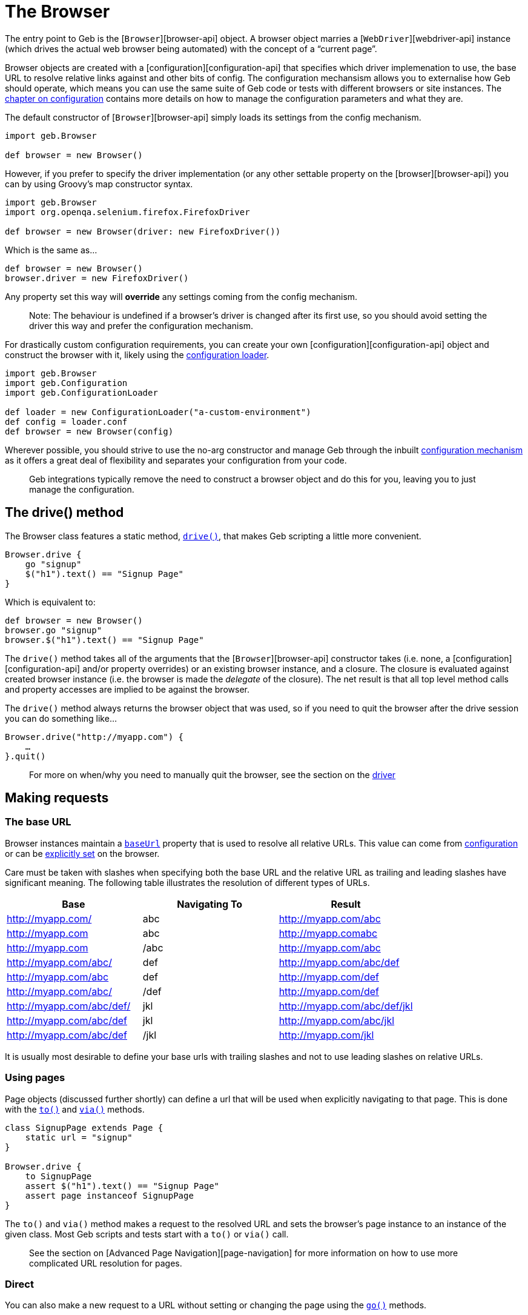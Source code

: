 = The Browser

The entry point to Geb is the [`Browser`][browser-api] object.
A browser object marries a [`WebDriver`][webdriver-api] instance (which drives the actual web browser being automated) with the concept of a “current page”.

Browser objects are created with a [configuration][configuration-api] that specifies which driver implemenation to use, the base URL to resolve relative links against and other bits of config. The configuration mechansism allows you to externalise how Geb should operate, which means you can use the same suite of Geb code or tests with different browsers or site instances. The link:configuration.html[chapter on configuration] contains more details on how to manage the configuration parameters and what they are.

The default constructor of [`Browser`][browser-api] simply loads its settings from the config mechanism.

----
import geb.Browser

def browser = new Browser()
----

However, if you prefer to specify the driver implementation (or any other settable property on the [browser][browser-api]) you can by using Groovy's map constructor syntax.

----
import geb.Browser
import org.openqa.selenium.firefox.FirefoxDriver

def browser = new Browser(driver: new FirefoxDriver())
----

Which is the same as…

----
def browser = new Browser()
browser.driver = new FirefoxDriver()
----

Any property set this way will *override* any settings coming from the config mechanism.

____

Note: The behaviour is undefined if a browser's driver is changed after its first use, so you should avoid setting the driver this way and prefer the configuration mechanism.

____

For drastically custom configuration requirements, you can create your own [configuration][configuration-api] object and construct the browser with it, likely using the link:api/geb/ConfigurationLoader.html[configuration loader].

----
import geb.Browser
import geb.Configuration
import geb.ConfigurationLoader

def loader = new ConfigurationLoader("a-custom-environment")
def config = loader.conf
def browser = new Browser(config)
----

Wherever possible, you should strive to use the no-arg constructor and manage Geb through the inbuilt link:configuration.html[configuration mechanism] as it offers a great deal of flexibility and separates your configuration from your code.

____

Geb integrations typically remove the need to construct a browser object and do this for you, leaving you to just manage the configuration.

____

== The drive() method

The Browser class features a static method, link:api/geb/Browser.html#drive(groovy.lang.Closure)[`drive()`], that makes Geb scripting a little more convenient.

----
Browser.drive {
    go "signup"
    $("h1").text() == "Signup Page"
}
----

Which is equivalent to:

----
def browser = new Browser()
browser.go "signup"
browser.$("h1").text() == "Signup Page"
----

The `drive()` method takes all of the arguments that the
[`Browser`][browser-api] constructor takes (i.e. none, a
[configuration][configuration-api] and/or property overrides) or an existing browser instance, and a
closure. The closure is evaluated against created browser instance (i.e. the browser is made the _delegate_ of the closure). The net result is that all top level method calls and property accesses are implied to be against the browser.

The `drive()` method always returns the browser object that was used, so if you need to quit the browser after the drive session you can do something like…

----
Browser.drive("http://myapp.com") {
    …
}.quit()
----

____

For more on when/why you need to manually quit the browser, see the section on the link:driver.html[driver]

____

== Making requests

=== The base URL

Browser instances maintain a link:api/geb/Browser.html#getBaseUrl()[`baseUrl`] property that is used to resolve all relative URLs.
This value can come from link:configuration.html#base_url[configuration] or can be
link:api/geb/Browser.html#setBaseUrl(java.lang.String)[explicitly set] on the browser.

Care must be taken with slashes when specifying both the base URL and the relative URL as trailing and leading slashes have significant meaning. The following table illustrates the resolution of different types of URLs.

|===
|Base |Navigating To |Result

|http://myapp.com/ |abc |http://myapp.com/abc
|http://myapp.com |abc |http://myapp.comabc
|http://myapp.com |/abc |http://myapp.com/abc
|http://myapp.com/abc/ |def |http://myapp.com/abc/def
|http://myapp.com/abc |def |http://myapp.com/def
|http://myapp.com/abc/ |/def |http://myapp.com/def
|http://myapp.com/abc/def/ |jkl |http://myapp.com/abc/def/jkl
|http://myapp.com/abc/def |jkl |http://myapp.com/abc/jkl
|http://myapp.com/abc/def |/jkl |http://myapp.com/jkl
|===

It is usually most desirable to define your base urls with trailing slashes and not to use leading slashes on relative URLs.

=== Using pages

Page objects (discussed further shortly) can define a url that will be used when explicitly navigating to that page. This is done with the link:api/geb/Browser.html#to(Class%3CT%3E,%20java.lang.Object)[`to()`] and link:api/geb/Browser.html#via(Class%3CT%3E,%20java.lang.Object)[`via()`] methods.

----
class SignupPage extends Page {
    static url = "signup"
}

Browser.drive {
    to SignupPage
    assert $("h1").text() == "Signup Page"
    assert page instanceof SignupPage
}
----

The `to()` and `via()` method makes a request to the resolved URL and sets the browser's page instance to an instance of the given class. Most Geb scripts and tests start with a `to()` or `via()` call.

____

See the section on [Advanced Page Navigation][page-navigation] for more information on how to use more complicated URL resolution for pages.

____

=== Direct

You can also make a new request to a URL without setting or changing the page using the link:api/geb/Browser.html#go()[`go()`] methods.

----
import geb.Page
import geb.spock.GebSpec

class GoogleSpec extends GebSpec {

    def "go method does NOT set the page"() {
        given:
        Page oldPage = page

        when:
        go "http://google.com"

        then:
        oldPage == page
        driver.currentUrl == "http://google.com"
    }

    def "to method does set the page and change the current url"() {
        given:
        Page oldPage = page

        when:
        to GoogleHomePage

        then:
        oldPage != page
        driver.currentUrl == "http://google.com"
    }
}
----

The following examples use a baseUrl of “`http://myapp.com/`”.

----
Browser.drive {
    // Go to the Base URL
    go()

    // Go to a URL relative to Base URL
    go "signup"

    // Go to a URL with request params, i.e http://myapp.com/signup?param1=value1&param2=value2
    go "signup", param1: "value1", param2: "value2"
}
----

== The Page

Browser instances hold a reference to a _page_. This page instance is retrievable via the link:api/geb/Browser.html#getPage()[`page`] property. Initially, all browser instances have a page of type link:api/geb/Page.html[`Page`] which provides the basic navigation functions and is the superclass for all page objects.

However, the page property is rarely accessed directly. The browser object will _forward_ any method calls or property read/writes that it can't handle to the current page instance. 

----
Browser.drive {
    go "signup"

    // The following two lines are equivalent
    assert $("h1").text() == "Signup Page"
    assert page.$("h1").text() == "Signup Page"
}
----

The _page_ is providing the $() function, not the browser. This forwarding facilitates very concise code, void of unnecessary noise.

____

for more information on the $() function which is used to interact with page content, see the section on the [Navigator API][navigator].

____

When using the Page Object pattern, you create subclasses of link:api/geb/Page.html[`Page`] that define content via a powerful DSL that allows you to refer to content by meaningful names instead of tag names or CSS expressions.

----
class SignupPage extends Page {
    static url = "signup"
    static content = {
        heading { $("h1").text() }
    }
}

Browser.drive {
    to SignupPage
    assert heading == "Signup Page"
}
----

Page objects are discussed in depth in the link:pages.html[pages] chapter, which also explores the Content DSL.

=== Changing the page

We have already seen that that `to()` methods change the browser's page instance. It is also possible to change the page instance without initiating a new request with the `page()` methods.

The link:api/geb/Browser.html#page(Class%3C%3F%20extends%20Page%3E)[`page(Class&lt;? extends Page&gt; pageType)`] method allows you to change the page to a new instance of _the given class_. The class must be link:api/geb/Page.html[Page] or a subclass thereof. This method *does not* verify that the given page actually matches the content (at checking is discussed shortly).

The link:api/geb/Browser.html#page(T)[`page(Page pageInstance)`] method allows you to change the page to _the given instance_. Similarly to the method taking a page class it *does not* verify that the given page actually matches the content.

The link:api/geb/Browser.html#page(Class%3C%3F%20extends%20Page%3E)[`page(Class&lt;? extends Page&gt;[] potentialPageTypes)`] method allows you to specify a number of _potential_ page types. Each of the potential pages is instantiated and checked to see if it matches the content the browser is actually currently at by running each page's at checker. All of the page classes passed in must have an “at” checker defined otherwise an `UndefinedAtCheckerException` will be thrown.

The link:api/geb/Browser.html#page(T)[`page(Page[] potentialPageInstances)`] method allows you to specify a number of _potential_ page instances. Each of the potential page instances is initialized and checked to see if it matches the content the browser is actually currently at by running each pages at checker. All of the page instances passed in must have an “at” checker defined otherwise an `UndefinedAtCheckerException` will be thrown.

These methods are not typically used explicitly but are used by the `to()` method and content definitions that specify the page that the content navigates to when clicked (see the section on the link:pages.html#to[`to` attribute of the Content DSL] for more information about this). However, should you need to manually change the page type, they are there.

== At checking

Pages define an [“at checker”][page-at] that the browser uses for checking if it is pointing at a given page.

----
class SignupPage extends Page {
    static at = {
        $("h1").text() == "Signup Page"
    }
}

Browser.drive {
    to SignupPage
}
----

____

Not using explicit `return` statements in “at” checkers is preferred. Geb transforms all “at” checkers so that each statement in them is asserted (just like for `then:` blocks in Spock specifications). Thanks to that you can immediately see evaluated values of your “at” checker if it fails. See the [“at checker”][page-at] section for more details.

____

The `to()` method that takes a single page type *verifies* that the the browser ends up at the given type. If the request may initiate a redirect and take the browser to a different page you should use `via()` method:

----
Browser.drive {
    via SecurePage
    at AccessDeniedPage
}
----

Browser objects have an link:api/geb/Browser.html#at(Class%3CT%3E)[`at(Class pageType)`] method that tests whether or not the browser is currently at the type of page modeled by the given page object type.

The `at AccessDeniedPage` method call will either return a page instance or throw an `AssertionError` even if there are no explicit assertions in the “at” checker if the checker doesn't pass.

It's always a good idea to either use just the `to()` method or the `via()` method followed by an `at()` check whenever the page changes in order to _fail fast_. Otherwise, subsequent steps may fail in harder to diagnose ways due to the content not matching what is expected and content lookups having strange results.

If you pass a page class that doesn't define an “at” checker to `at()` you will get an `UndefinedAtCheckerException` - “at” checkers are mandatory when doing explicit at checks. This is not the case when implicit at checks are being performed, like when using `to()`. This is done to make you aware that you probably want to define an “at” checker when explicitly verifing if you're at a given page but not forcing you to do so when using implicit at checking.

Pages can also define content that declares what the browser's page type should change to when that content is clicked. After clicking on such content page is automatically at verified (see the DSL reference for the link:pages.html#to[`to`] parameter).

----
class LoginPage extends Page {
    static url = "/login"
    static content = {
        loginButton(to: AdminPage) { $("input", type: "submit", name: "login") }
    }
}

class AdminPage extends Page {
    static at = {
        assert $("h1").text() == "Admin Page"
    }
}

Browser.drive {
    to LoginPage
    loginButton.click()
    at AdminPage
}
----

The `at()` method will also update the browser's page instance to the given page type if its at checker is successful.

== Page change listening

It is possible to be notified when a browser's page _instance_ changes (note that this is not necessarily when the browser makes a request to a new URL) using the link:api/geb/PageChangeListener.html[`PageChangeListener`] interface.

----
import geb.PageChangeListener

class EchoingPageChangeListener implements PageChangeListener {
    void pageWillChange(Browser browser, Page oldPage, Page newPage) {
        println "browser '$browser' changing page from '$oldPage' to '$newPage'"
    }
}

def browser = new Browser()
def listener = new EchoingPageChangeListener()

browser.registerPageChangeListener(listener)
----

As soon as a listener is registered, its `pageWillChange()` method will be called with `newPage` as the current page and `oldPage` as `null`. Subsequently, each time the page changes `oldPage` will be the page that the browser currently has, and `newPage` will be the page that will soon be the browser's page.

You can remove remove a listener at any time…

----
browser.removePageChangeListener(listener)
----

The link:api/geb/Browser.html#removePageChangeListener(geb.PageChangeListener)[`removePageChangeListener(PageChangeListener listener)`] returns `true` if `listener` was registered and has now been removed, otherwise it returns `false`.

Listeners cannot be registered twice. If an attempt is made to register a listener that is already registered (i.e. there is another listener that is _equal_ to the listener trying to register, based on their `equals()` implementation) then a link:api/geb/error/PageChangeListenerAlreadyRegisteredException.html[`PageChangeListenerAlreadyRegisteredException`] will be raised.

== Working with multiple tabs and windows

When you're working with an application that opens new windows or tabs, for example when clicking on a link with a target attribute set, you can use `withWindow()` and `withNewWindow()` methods to execute code in the context of other windows.

If you really need to know the name of the current window or all the names of open windows use link:api/geb/Browser.html#getCurrentWindow()[`getCurrentWindow()`] and link:api/geb/Browser.html#getAvailableWindows()[`getAvailableWindows()`] methods but `withWindow()` and `withNewWindow()` are the preferred methods when it comes to dealing with multiple windows.

=== Switching context to already opened windows

If you know the name of the window in which context you want to execute the code you can use link:api/geb/Browser.html#withWindow(java.lang.String,%20groovy.lang.Closure)["`withWindow(String windowName, Closure block)`"]. Given this HTML:

----
<a href="http://www.gebish.org" target="myWindow">Geb</a>
----

This code passes:

----
$('a').click()
withWindow('myWindow') {
    assert title == 'Geb - Very Groovy Browser Automation'
}
----

If you don't know the name of the window but you know something about the content of the window you can use the link:api/geb/Browser.html#withWindow(groovy.lang.Closure,%20groovy.lang.Closure)["`withWindow(Closure specification, Closure block)`"] method. The first closure passed should return true for the window, or windows, you want to use as context. Note that if there is no window for which the window specification closure returns true then http://selenium.googlecode.com/svn/trunk/docs/api/java/org/openqa/selenium/NoSuchWindowException.html[`NoSuchWindowException`] is thrown. So given:

----
<a href="http://www.gebish.org" target="_blank">Geb</a>
----

This code passes:

----
$('a').click()
withWindow({ title == 'Geb - Very Groovy Browser Automation' }) {
    assert $('#slogan').text() == 'very groovy browser automation… web testing, screen scraping and more'
}
----

If code of the closure passed as the last argument changes browser's current page instance (e.g. by using link:api/geb/Browser.html#page(T)[`page(Page)`] or link:api/geb/Browser.html#at(Class%3CT%3E)[`at(Page)`]) then it will be reverted to its original value after returning from `withWindow()`.

==== Passing options when working with already opened windows

Currently there is only one option that can be passed to a link:api/geb/Browser.html#withWindow(java.util.Map,%20groovy.lang.Closure,%20groovy.lang.Closure)[`withWindow()`] call which make working with already opened windows even simpler. The general syntax is:

----
withWindow({ «window specification» }, «option name»: «option value», ...) { «action executed within the context of the window» }
----

===== close

Default value: `false`

If you pass any _truish_ value as `close` option then all matching windows will be closed after the execution of the closure passed as the last argument to the `withWindow()` call.

===== page

Default value: `null`

If you pass a class or an instance of a class that extends `Page` as `page` option, then browser's page will be set to that value before executing the closure passed as the last argument and will be reverted to its original value afterwards. If the page class defines an at checker then it will be verified when the page is set on the browser.

=== Switching context to newly opened windows

If you wish to execute code in a window that is newly opened by some of your actions, use the link:api/geb/Browser.html#withNewWindow(groovy.lang.Closure,%20groovy.lang.Closure)["`withNewWindow(Closure windowOpeningBlock, Closure block)`"] method. Given HTML as above the following will pass:

----
withNewWindow({ $('a').click() }) {
    assert title == 'Geb - Very Groovy Browser Automation'
}
----

Note that if the first parameter opens none or more than one window, then link:api/geb/error/NoNewWindowException.html[`NoNewWindowException`] is thrown.

If code of the closure passed as the last argument changes browser's current page instance (e.g. by using link:api/geb/Browser.html#page(T)[`page(Page)`] or link:api/geb/Browser.html#at(Class%3CT%3E)[`at(Page)`]) then it will be reverted to its original value after returning from `withNewWindow()`.

==== Passing options when working with newly opened windows

There are several options that can be passed to a link:api/geb/Browser.html#withNewWindow(java.util.Map,%20groovy.lang.Closure,%20groovy.lang.Closure)[`withNewWindow()`] call which make working with newly opened windows even simpler. The general syntax is:

----
withNewWindow({ «window opening action» }, «option name»: «option value», ...) { «action executed within the context of the window» }
----

===== close

Default value: `true`

If you pass any truly value as `close` option then the newly opened window will be closed after the execution of the closure passed as the last argument to the `withNewWindow()` call.

===== page

Default value: `null`

If you pass a class or an instance of a class that extends `Page` as `page` option then browser's page will be set to that value before executing the closure passed as the last argument and will be reverted to its original value afterwards.

===== wait

Default value: `null`

You can specify `wait` option if the action defined in the window opening closure passed as the first argument is asynchronous and you need to wait for the new window to be opened. The possible values for the `wait` option are consistent with the link:pages.html#wait[ones for `wait` option of content definitions].

Given the following HTML:

----
<a href="http://www.gebish.org" target="_blank" id="new-window-link">Geb</a>
----

the following will pass:

----
withNewWindow({
    js.exec """
         setTimeout(function() {
          document.getElementById('new-window-link').click();
         }, 200);
       """
}, wait: true) {
    assert title == 'Geb - Very Groovy Browser Automation'
}
----

== Quitting the browser

The browser object has link:api/geb/Browser.html#quit()[`quit()`] and link:api/geb/Browser.html#close()[`close()`] methods (that simply delegate to the underlying driver). See the section on link:driver.html[driver management] for more information on when and why you need to quit the browser.